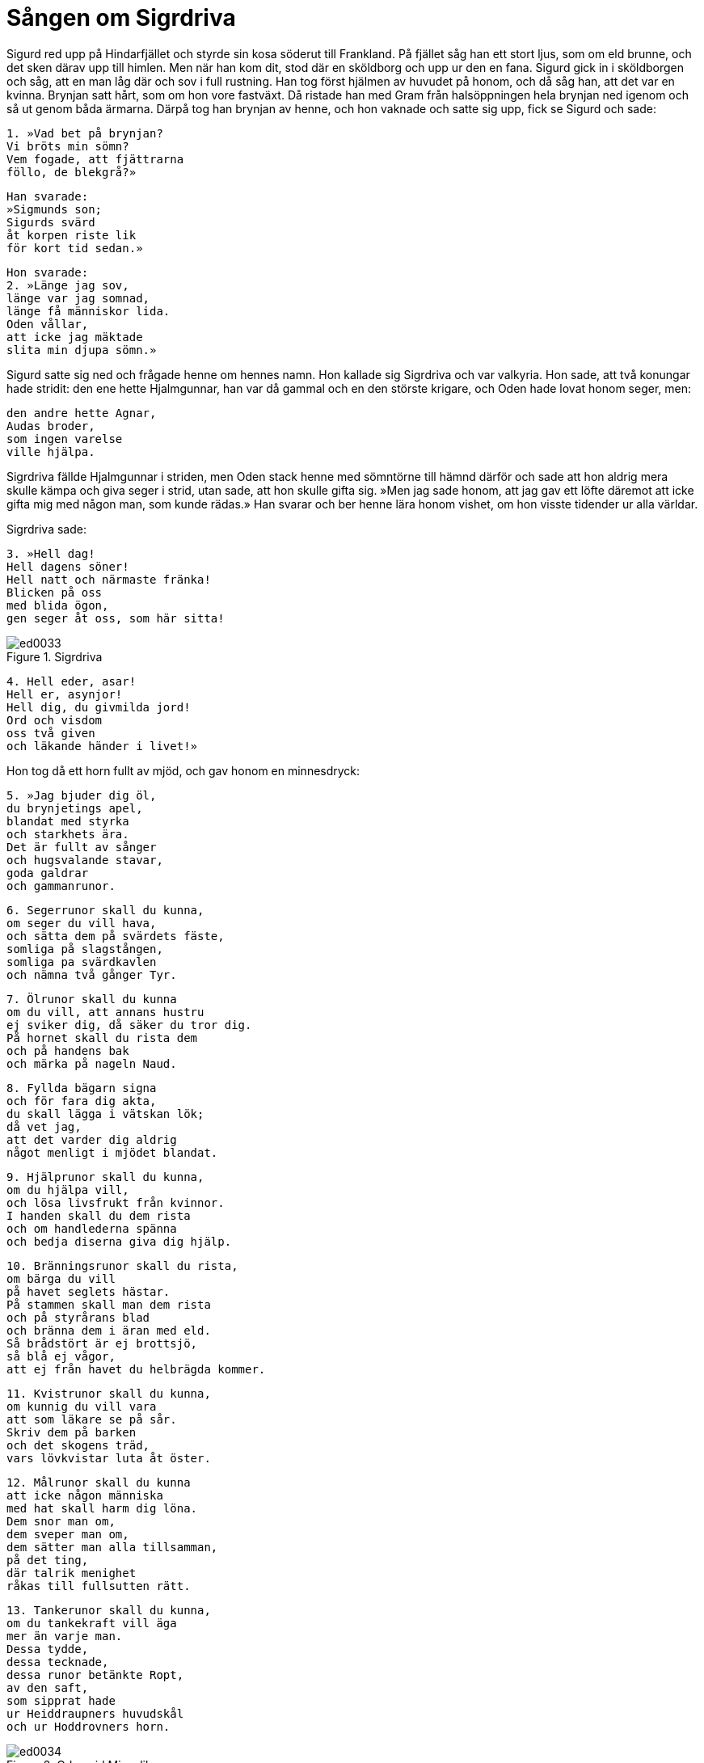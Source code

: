 = Sången om Sigrdriva

Sigurd red upp på Hindarfjället och styrde sin kosa söderut till Frankland.
På fjället såg han ett stort ljus, som om eld brunne, och det sken därav upp till himlen.
Men när han kom dit, stod där en sköldborg och upp ur den en fana.
Sigurd gick in i sköldborgen och såg, att en man låg där och sov i full rustning.
Han tog först hjälmen av huvudet på honom, och då såg han, att det var en kvinna.
Brynjan satt hårt, som om hon vore fastväxt.
Då ristade han med Gram från halsöppningen hela brynjan ned igenom och så ut genom båda ärmarna.
Därpå tog han brynjan av henne, och hon vaknade och satte sig upp, fick se Sigurd och sade:

[verse]
1. »Vad bet på brynjan? 
Vi bröts min sömn? 
Vem fogade, att fjättrarna 
föllo, de blekgrå?»

[verse]
Han svarade: 
»Sigmunds son; 
Sigurds svärd 
åt korpen riste lik 
för kort tid sedan.»

[verse]
Hon svarade: 
2. »Länge jag sov, 
länge var jag somnad, 
länge få människor lida. 
Oden vållar, 
att icke jag mäktade 
slita min djupa sömn.»

Sigurd satte sig ned och frågade henne om hennes namn.
Hon kallade sig Sigrdriva och var valkyria.
Hon sade, att två konungar hade stridit:
den ene hette Hjalmgunnar, han var då gammal och en den störste krigare, och Oden hade lovat honom seger, men:

[verse]
den andre hette Agnar, 
Audas broder, 
som ingen varelse 
ville hjälpa.

Sigrdriva fällde Hjalmgunnar i striden, men Oden stack henne med sömntörne till hämnd därför och sade att hon aldrig mera skulle kämpa och giva seger i strid, utan sade, att hon skulle gifta sig.
»Men jag sade honom, att jag gav ett löfte däremot att icke gifta mig med någon man, som kunde rädas.»
Han svarar och ber henne lära honom vishet, om hon visste tidender ur alla världar.

Sigrdriva sade:

[verse]
3. »Hell dag! 
Hell dagens söner! 
Hell natt och närmaste fränka! 
Blicken på oss 
med blida ögon, 
gen seger åt oss, som här sitta!

.Sigrdriva
image::ed0033.jpg[]

[verse]
4. Hell eder, asar! 
Hell er, asynjor! 
Hell dig, du givmilda jord! 
Ord och visdom 
oss två given 
och läkande händer i livet!»

Hon tog då ett horn fullt av mjöd, och gav honom en minnesdryck:

[verse]
5. »Jag bjuder dig öl, 
du brynjetings apel, 
blandat med styrka 
och starkhets ära. 
Det är fullt av sånger 
och hugsvalande stavar, 
goda galdrar 
och gammanrunor.

[verse]
6. Segerrunor skall du kunna, 
om seger du vill hava, 
och sätta dem på svärdets fäste, 
somliga på slagstången, 
somliga pa svärdkavlen 
och nämna två gånger Tyr.

[verse]
7. Ölrunor skall du kunna 
om du vill, att annans hustru 
ej sviker dig, då säker du tror dig. 
På hornet skall du rista dem 
och på handens bak 
och märka på nageln Naud.

[verse]
8. Fyllda bägarn signa 
och för fara dig akta, 
du skall lägga i vätskan lök; 
då vet jag, 
att det varder dig aldrig 
något menligt i mjödet blandat.

[verse]
9. Hjälprunor skall du kunna, 
om du hjälpa vill, 
och lösa livsfrukt från kvinnor. 
I handen skall du dem rista 
och om handlederna spänna 
och bedja diserna giva dig hjälp.

[verse]
10. Bränningsrunor skall du rista, 
om bärga du vill 
på havet seglets hästar. 
På stammen skall man dem rista 
och på styrårans blad 
och bränna dem i äran med eld. 
Så brådstört är ej brottsjö, 
så blå ej vågor, 
att ej från havet du helbrägda kommer.

[verse]
11. Kvistrunor skall du kunna, 
om kunnig du vill vara 
att som läkare se på sår. 
Skriv dem på barken 
och det skogens träd, 
vars lövkvistar luta åt öster.

[verse]
12. Målrunor skall du kunna 
att icke någon människa 
med hat skall harm dig löna. 
Dem snor man om, 
dem sveper man om, 
dem sätter man alla tillsamman, 
på det ting, 
där talrik menighet 
råkas till fullsutten rätt.

[verse]
13. Tankerunor skall du kunna, 
om du tankekraft vill äga 
mer än varje man. 
Dessa tydde, 
dessa tecknade, 
dessa runor betänkte Ropt, 
av den saft, 
som sipprat hade 
ur Heiddraupners huvudskål 
och ur Hoddrovners horn.

.Oden vid Mims lik
image::ed0034.jpg[]

[verse]
14. På berget han stod 
med Brimers eggar 
och hade på huvudet hjälm. 
Då höjde Mims huvud 
först sin rådande röst 
och sade sanna ord.

[verse]
15. Sade dem på skölden ristade, 
som för skinande guden står, 
på Arvakrs öra, 
och Alsvinns hov 
på det hjul, som går runt 
under Rungners banes vagn, 
på Sleipners tänder 
och på slädens fjättrar.

[verse]
16. På björnens ramar 
och på Brages tunga, 
på ulvens klor 
och på örnens näbb, 
på blodiga vingar 
och på brons landfäste, 
på förlossande love 
och i lisans spår.

[verse]
17. På glas och på guld 
och på godlyckesmycken, 
i vin och i vört 
och på välbehaglig sittplats, 
på Gungners udd 
och på Granes bröst, 
på nornans nagel 
och på näbben av ugglan.

[verse]
18. Alla avskavna blevo, 
som in voro ristade 
och mängda med det heliga mjöd 
och sända vida vägar. 
De äro hos asar, 
de äro hos alfer, 
somliga hos visa vaner, 
somliga hos människors menighet.

[verse]
19. Det är bokrunor, 
det är bärgerunor, 
och alla ölrunor, 
och kostliga kraftrunor 
för den som utan villa 
och utan att dem spilla 
kan dem sig till båtnad bruka. 
Lev väl, om du lärt dem, 
tills gudamakterna förgås!

[verse]
20. Nu skall du välja, 
då val dig bjudes, 
du vassa vapnens stam! 
Skall jag tala eller tiga? 
Tänk därpå själv! 
Allt ont är av ödet tillmätt.»

.Sigurd hos Sigrdriva
image::ed0035.jpg[]

Sigurd sade:

[verse]
21. »Fly jag ej skall, 
fast förfallen åt död, 
blödig är jag ej boren. 
Dina vänskapsråd 
alla vinna jag vill, 
så länge som jag lever.»

Sigrdriva sade:

[verse]
22. »Det råder jag dig för det första, 
att mot dina fränder, 
utan vank du må vara. 
Hämnas må du ej, 
fast harm de dig göra; 
det båtar dig bäst efter döden.

[verse]
23. För det andra jag dig råder, 
att du ed icke svär, 
om ej därmed sanning du säger. 
Svåra följder 
har sviken förlikning; 
usel är menedig man.

[verse]
24. För det tredje jag dig råder, 
att du på tinget 
ej strider med stolliga sällar, 
ty ovis man 
ofta säger 
värre ord, än han vet.

[verse]
25. Allt är svart; 
säger du intet, 
så tyckes du blödig boren 
eller med sanning sakförd. 
Farligt är hembygdens folkprat, 
lyder det ej till ditt lov. 
Låt andra dagen 
honom uppgiva andan 
och löna så folk för lögn.

[verse]
26. För det fjärde jag dig råder, 
om det bor en fläckfull 
trollpacka tätt invid vägen. 
Hellre giv dig i väg 
än gästa där, 
även om natten är nära!

[verse]
27. Ögon som spana, 
önskvärda äro, 
då i vrede vapen skiftas; 
ofta vrångvisa kvinnor 
vid vägen sitta, 
som döva svärd och sinne.

[verse]
28. För det femte jag dig råder, 
fast du ser fagra 
brudar på bänkarne sitta, 
låt ej de silversmyckade 
för din sömn råda, 
locka ej i kärlek dem till kyssar!

[verse]
29. För det sjätte jag dig råder, 
om det sker bland män, 
att vid öl fällas avoga ord, 
giv dig ej i delo 
med druckna slagskämpar; 
vin stjäl mångens vett.

[verse]
30. Öl och trätor 
ha ofta varit 
mången man till sorg; 
somliga till undergång, 
somliga till ofärd, 
mycket vållar människor ve.

[verse]
31. För det sjunde jag råder dig, 
om du själv i delo 
råkar med modiga män, 
bättre är slåss 
än brännas inne 
själv med gård och grund.

[verse]
32. För det åttonde jag dig råder 
att akta dig för ont 
och all slags falskhet fly. 
Ej mö må du locka 
eller mans hustru 
och till brottslig älskog ej egga.

[verse]
33. För det nionde jag dig råder 
att ge nödig vård åt lik, 
evar dem i världen du varsnar, 
om av sjukdom de dött, 
om på sjön de dött, 
om dem vapen på valplatsen dödat.

[verse]
34. Bad skall man göra 
åt dem, som bortgångna äro, 
två deras händer och huvud; 
dem kamma och torka, 
förrn de komma i kista, 
och bedja dem saligen sova.

[verse]
35. För det tionde jag dig råder, 
tro du aldrig ord 
av en fredlös fiendes son! 
Är du broderns baneman 
eller har fadern du fällt, 
är en ulv i unge sonen, 
fast glad han göres med guld.

[verse]
36. Aldrig hinna harm 
och hätskhet att somna 
och sorgen lika litet. 
Att få vett och vapen 
är vanskligt för fursten, 
som främst i folket skall gå.

[verse]
37. För det elfte jag dig råder, 
att för ont du dig aktar 
i varje fall från en vän. 
Jag tror furstens liv 
ej långt skola bliva; 
stora strider begynna.
